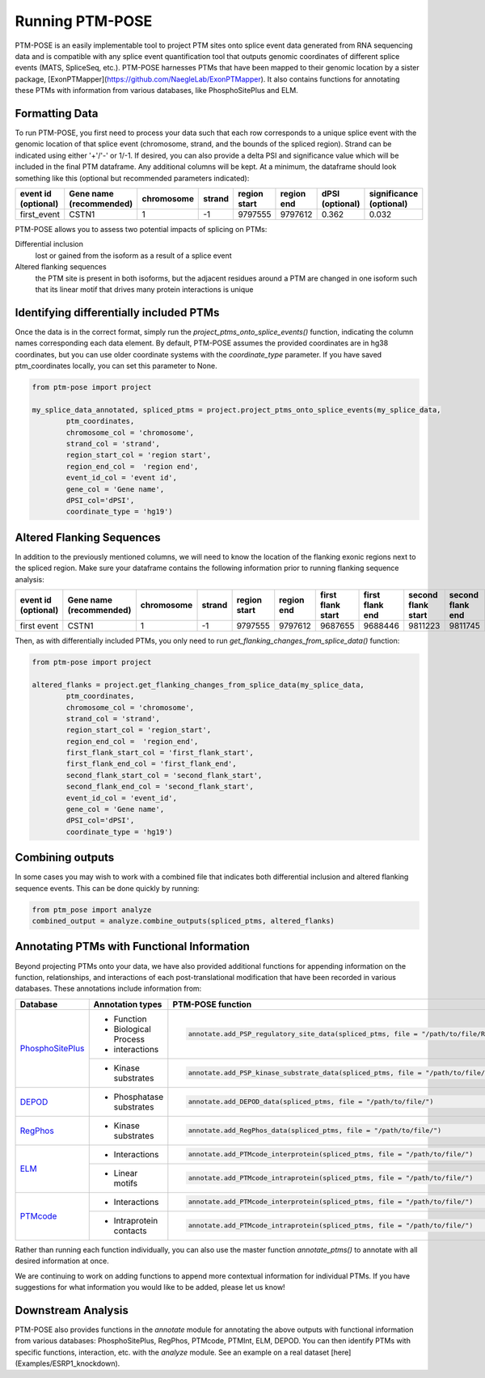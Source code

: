 ================
Running PTM-POSE
================

PTM-POSE is an easily implementable tool to project PTM sites onto splice event data generated from RNA sequencing data and is compatible with any splice event quantification tool that outputs genomic coordinates of different splice events (MATS, SpliceSeq, etc.). PTM-POSE harnesses PTMs that have been mapped to their genomic location by a sister package, [ExonPTMapper](https://github.com/NaegleLab/ExonPTMapper). It also contains functions for annotating these PTMs with information from various databases, like PhosphoSitePlus and ELM.

Formatting Data
---------------

To run PTM-POSE, you first need to process your data such that each row corresponds to a unique splice event with the genomic location of that splice event (chromosome, strand, and the bounds of the spliced region). Strand can be indicated using either '+'/'-' or 1/-1. If desired, you can also provide a delta PSI and significance value which will be included in the final PTM dataframe. Any additional columns will be kept. At a minimum, the dataframe should look something like this (optional but recommended parameters indicated):

+---------------------+-----------------------+------------+--------+--------------+------------+-----------------+-------------------------+
| event id            | Gene name             | chromosome | strand | region start | region end | dPSI            | significance            |
| (optional)          | (recommended)         |            |        |              |            | (optional)      | (optional)              |
+=====================+=======================+============+========+==============+============+=================+=========================+
| first_event         | CSTN1                 |1           |  \-1   | 9797555      | 9797612    | 0.362           | 0.032                   |
+---------------------+-----------------------+------------+--------+--------------+------------+-----------------+-------------------------+


PTM-POSE allows you to assess two potential impacts of splicing on PTMs: 

Differential inclusion 
    lost or gained from the isoform as a result of a splice event 
Altered flanking sequences
    the PTM site is present in both isoforms, but the adjacent residues around a PTM are changed in one isoform such that its linear motif that drives many protein interactions is unique 

Identifying differentially included PTMs
----------------------------------------

Once the data is in the correct format, simply run the `project_ptms_onto_splice_events()` function, indicating the column names corresponding each data element. By default, PTM-POSE assumes the provided coordinates are in hg38 coordinates, but you can use older coordinate systems with the `coordinate_type` parameter. If you have saved ptm_coordinates locally, you can set this parameter to None.

.. code-block:: python

    from ptm-pose import project

    my_splice_data_annotated, spliced_ptms = project.project_ptms_onto_splice_events(my_splice_data, 
            ptm_coordinates,
            chromosome_col = 'chromosome',
            strand_col = 'strand',
            region_start_col = 'region start',
            region_end_col =  'region end',
            event_id_col = 'event id',
            gene_col = 'Gene name',
            dPSI_col='dPSI',
            coordinate_type = 'hg19')

Altered Flanking Sequences
--------------------------

In addition to the previously mentioned columns, we will need to know the location of the flanking exonic regions next to the spliced region. Make sure your dataframe contains the following information prior to running flanking sequence analysis:

+---------------------+-------------------------+------------+--------+--------------+------------+-------------------+-----------------+--------------------+------------------+-----------------+-------------------------+
| event id            | Gene name               | chromosome | strand | region start | region end | first flank start | first flank end | second flank start | second flank end | dPSI            | significance            |
| (optional)          | (recommended)           |            |        |              |            |                   |                 |                    |                  | (recommended)   | (recommended)           |
+=====================+=========================+============+========+==============+============+===================+=================+====================+==================+=================+=========================+
| first event         |  CSTN1                  | 1          |  \-1   | 9797555      | 9797612    | 9687655           | 9688446         | 9811223            | 9811745          | 0.362           | 0.032                   |
+---------------------+-------------------------+------------+--------+--------------+------------+-------------------+-----------------+--------------------+------------------+-----------------+-------------------------+

Then, as with differentially included PTMs, you only need to run `get_flanking_changes_from_splice_data()` function:

.. code-block:: python

    from ptm-pose import project

    altered_flanks = project.get_flanking_changes_from_splice_data(my_splice_data, 
            ptm_coordinates,
            chromosome_col = 'chromosome',
            strand_col = 'strand',
            region_start_col = 'region_start',
            region_end_col =  'region_end',
            first_flank_start_col = 'first_flank_start',
            first_flank_end_col = 'first_flank_end',
            second_flank_start_col = 'second_flank_start',
            second_flank_end_col = 'second_flank_start',
            event_id_col = 'event_id',
            gene_col = 'Gene name',
            dPSI_col='dPSI',
            coordinate_type = 'hg19')

Combining outputs
-----------------
In some cases you may wish to work with a combined file that indicates both differential inclusion and altered flanking sequence events. This can be done quickly by running:

.. code-block:: python

    from ptm_pose import analyze
    combined_output = analyze.combine_outputs(spliced_ptms, altered_flanks)

Annotating PTMs with Functional Information
-------------------------------------------
Beyond projecting PTMs onto your data, we have also provided additional functions for appending information on the function, relationships, and interactions of each post-translational modification that have been recorded in various databases. These annotations include information from:

+---------------------------------------------------------------------+------------------------+--------------------------------------------------------------------------------------------------------------+
| Database                                                            |  Annotation types      | PTM-POSE function                                                                                            | 
+=====================================================================+========================+==============================================================================================================+
| `PhosphoSitePlus <https://www.phosphosite.org/homeAction.action>`_  |- Function              |.. code-block:: python                                                                                        | 
|                                                                     |- Biological Process    |                                                                                                              |    
|                                                                     |- interactions          |    annotate.add_PSP_regulatory_site_data(spliced_ptms, file = "/path/to/file/Regulatory_sites.gz")           | 
|                                                                     +------------------------+--------------------------------------------------------------------------------------------------------------+
|                                                                     |- Kinase substrates     |.. code-block:: python                                                                                        |           
|                                                                     |                        |                                                                                                              |               
|                                                                     |                        |    annotate.add_PSP_kinase_substrate_data(spliced_ptms, file = "/path/to/file/Kinase_Substrate_Dataset.gz"   |             
+---------------------------------------------------------------------+------------------------+--------------------------------------------------------------------------------------------------------------+
| `DEPOD <https://depod.bioss.uni-freiburg.de/>`_                     |- Phosphatase substrates|.. code-block:: python                                                                                        |
|                                                                     |                        |                                                                                                              |
|                                                                     |                        |    annotate.add_DEPOD_data(spliced_ptms, file = "/path/to/file/")                                            | 
+---------------------------------------------------------------------+------------------------+--------------------------------------------------------------------------------------------------------------+
| `RegPhos <http://140.138.144.141/~RegPhos/index.php>`_              |- Kinase substrates     |.. code-block:: python                                                                                        |
|                                                                     |                        |                                                                                                              |
|                                                                     |                        |    annotate.add_RegPhos_data(spliced_ptms, file = "/path/to/file/")                                          | 
+---------------------------------------------------------------------+------------------------+--------------------------------------------------------------------------------------------------------------+
| `ELM <http://elm.eu.org/>`_                                         |- Interactions          |.. code-block:: python                                                                                        |
|                                                                     |                        |                                                                                                              |
|                                                                     |                        |    annotate.add_PTMcode_interprotein(spliced_ptms, file = "/path/to/file/")                                  |
|                                                                     +------------------------+--------------------------------------------------------------------------------------------------------------+ 
|                                                                     |- Linear motifs         |.. code-block:: python                                                                                        |
|                                                                     |                        |                                                                                                              |
|                                                                     |                        |    annotate.add_PTMcode_intraprotein(spliced_ptms, file = "/path/to/file/")                                  |
+---------------------------------------------------------------------+------------------------+--------------------------------------------------------------------------------------------------------------+
| `PTMcode <https://ptmcode.embl.de/>`_                               |- Interactions          |.. code-block:: python                                                                                        |
|                                                                     |                        |                                                                                                              |
|                                                                     |                        |    annotate.add_PTMcode_interprotein(spliced_ptms, file = "/path/to/file/")                                  |
|                                                                     +------------------------+--------------------------------------------------------------------------------------------------------------+
|                                                                     |- Intraprotein contacts |.. code-block:: python                                                                                        |
|                                                                     |                        |                                                                                                              |
|                                                                     |                        |   annotate.add_PTMcode_intraprotein(spliced_ptms, file = "/path/to/file/")                                   |
+---------------------------------------------------------------------+------------------------+--------------------------------------------------------------------------------------------------------------+





Rather than running each function individually, you can also use the master function `annotate_ptms()` to annotate with all desired information at once.

We are continuing to work on adding functions to append more contextual information for individual PTMs. If you have suggestions for what information you would like to be added, please let us know!

Downstream Analysis
-------------------

PTM-POSE also provides functions in the `annotate` module for annotating the above outputs with functional information from various databases: PhosphoSitePlus, RegPhos, PTMcode, PTMInt, ELM, DEPOD. You can then identify PTMs with specific functions, interaction, etc. with the `analyze` module. See an example on a real dataset [here](Examples/ESRP1_knockdown).


